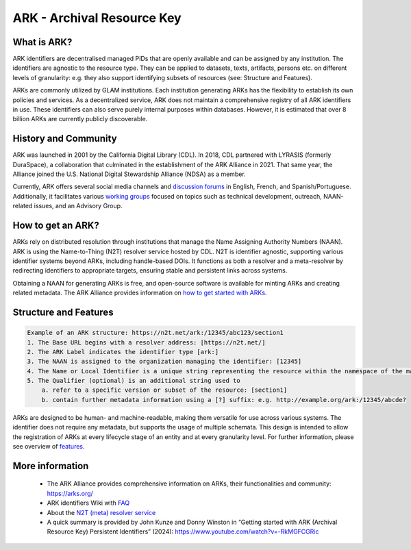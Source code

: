 ARK - Archival Resource Key
===========================

What is ARK?
------------

ARK identifiers are decentralised managed PIDs that are openly available and can be assigned by any institution. The identifiers are agnostic to the resource type. They can be applied to datasets, texts, artifacts, persons etc. on different levels of granularity: e.g. they also support identifying subsets of resources (see: Structure and Features).

ARKs are commonly utilized by GLAM institutions. Each institution generating ARKs has the flexibility to establish its own policies and services. As a decentralized service, ARK does not maintain a comprehensive registry of all ARK identifiers in use. These identifiers can also serve purely internal purposes within databases. However, it is estimated that over 8 billion ARKs are currently publicly discoverable.


History and Community
---------------------

ARK was launched in 2001 by the California Digital Library (CDL). In 2018, CDL partnered with LYRASIS (formerly DuraSpace), a collaboration that culminated in the establishment of the ARK Alliance in 2021. That same year, the Alliance joined the U.S. National Digital Stewardship Alliance (NDSA) as a member.

Currently, ARK offers several social media channels and `discussion forums <https://arks.org/community/>`_ in English, French, and Spanish/Portuguese. Additionally, it facilitates various `working groups <https://arks.org/community-groups/>`_ focused on topics such as technical development, outreach, NAAN-related issues, and an Advisory Group.


How to get an ARK?
------------------

ARKs rely on distributed resolution through institutions that manage the Name Assigning Authority Numbers (NAAN). ARK is using the Name-to-Thing (N2T) resolver service hosted by CDL. N2T is identifier agnostic, supporting various identifier systems beyond ARKs, including handle-based DOIs. It functions as both a resolver and a meta-resolver by redirecting identifiers to appropriate targets, ensuring stable and persistent links across systems.

Obtaining a NAAN for generating ARKs is free, and open-source software is available for minting ARKs and creating related metadata. 
The ARK Alliance provides information on `how to get started with ARKs <https://arks.org/about/getting-started-implementing-arks/>`_. 


Structure and Features
----------------------

.. code-block:: console

    Example of an ARK structure: https://n2t.net/ark:/12345/abc123/section1
    1. The Base URL begins with a resolver address: [https://n2t.net/]
    2. The ARK Label indicates the identifier type [ark:]
    3. The NAAN is assigned to the organization managing the identifier: [12345]
    4. The Name or Local Identifier is a unique string representing the resource within the namespace of the managing organization: [abc123]
    5. The Qualifier (optional) is an additional string used to  
        a. refer to a specific version or subset of the resource: [section1]
        b. contain further metadata information using a [?] suffix: e.g. http://example.org/ark:/12345/abcde?

ARKs are designed to be human- and machine-readable, making them versatile for use across various systems. The identifier does not require any metadata, but supports the usage of multiple schemata. This design is intended to allow the registration of ARKs at every lifecycle stage of an entity and at every granularity level. For further information, please see overview of `features <https://arks.org/about/ark-features/>`_.


More information
---------------

  * The ARK Alliance provides comprehensive information on ARKs, their functionalities and community: https://arks.org/
  * ARK identifiers Wiki with `FAQ <https://wiki.lyrasis.org/display/ARKs/ARK+Identifiers+FAQ>`_ 
  * About the `N2T (meta) resolver service <https://legacy-n2t.n2t.net/e/about.html>`_
  * A quick summary is provided by John Kunze and Donny Winston in “Getting started with ARK (Archival Resource Key) Persistent Identifiers” (2024): https://www.youtube.com/watch?v=-RkMGFCGRic 


